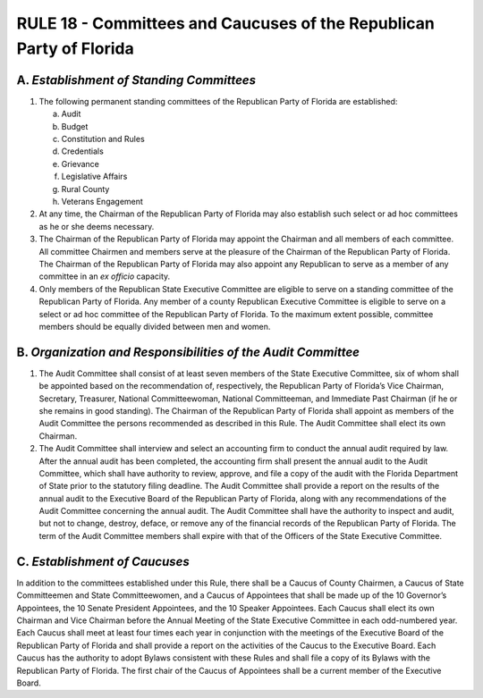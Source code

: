 ======================================================================
RULE 18 - Committees and Caucuses of the Republican Party of Florida
======================================================================

------------------------------------------
A. *Establishment of Standing Committees*
------------------------------------------

(1) The following permanent standing committees of the Republican Party of Florida
    are established:

    (a) Audit
    (b) Budget
    (c) Constitution and Rules
    (d) Credentials
    (e) Grievance
    (f) Legislative Affairs
    (g) Rural County
    (h) Veterans Engagement

(2) At any time, the Chairman of the Republican Party of Florida may also establish
    such select or ad hoc committees as he or she deems necessary.

(3) The Chairman of the Republican Party of Florida may appoint the Chairman and
    all members of each committee. All committee Chairmen and members serve at
    the pleasure of the Chairman of the Republican Party of Florida. The Chairman of
    the Republican Party of Florida may also appoint any Republican to serve as a
    member of any committee in an *ex officio* capacity.

(4) Only members of the Republican State Executive Committee are eligible to serve
    on a standing committee of the Republican Party of Florida. Any member of a
    county Republican Executive Committee is eligible to serve on a select or ad hoc
    committee of the Republican Party of Florida. To the maximum extent possible,
    committee members should be equally divided between men and women.

--------------------------------------------------------------
B. *Organization and Responsibilities of the Audit Committee*
--------------------------------------------------------------

(1) The Audit Committee shall consist of at least seven members of the State
    Executive Committee, six of whom shall be appointed based on the
    recommendation of, respectively, the Republican Party of Florida’s Vice
    Chairman, Secretary, Treasurer, National Committeewoman, National
    Committeeman, and Immediate Past Chairman (if he or she remains in good
    standing). The Chairman of the Republican Party of Florida shall appoint as
    members of the Audit Committee the persons recommended as described in this
    Rule. The Audit Committee shall elect its own Chairman.

(2) The Audit Committee shall interview and select an accounting firm to conduct
    the annual audit required by law. After the annual audit has been completed, the
    accounting firm shall present the annual audit to the Audit Committee, which
    shall have authority to review, approve, and file a copy of the audit with the
    Florida Department of State prior to the statutory filing deadline. The Audit
    Committee shall provide a report on the results of the annual audit to the
    Executive Board of the Republican Party of Florida, along with any
    recommendations of the Audit Committee concerning the annual audit. The
    Audit Committee shall have the authority to inspect and audit, but not to
    change, destroy, deface, or remove any of the financial records of the
    Republican Party of Florida. The term of the Audit Committee members shall
    expire with that of the Officers of the State Executive Committee.

------------------------------------------
C. *Establishment of Caucuses*
------------------------------------------

In addition to the committees established under this Rule, there shall be a Caucus of
County Chairmen, a Caucus of State Committeemen and State Committeewomen, and a Caucus
of Appointees that shall be made up of the 10 Governor’s Appointees, the 10 Senate President
Appointees, and the 10 Speaker Appointees. Each Caucus shall elect its own Chairman and Vice
Chairman before the Annual Meeting of the State Executive Committee in each odd-numbered
year. Each Caucus shall meet at least four times each year in conjunction with the meetings of
the Executive Board of the Republican Party of Florida and shall provide a report on the
activities of the Caucus to the Executive Board. Each Caucus has the authority to adopt Bylaws
consistent with these Rules and shall file a copy of its Bylaws with the Republican Party of
Florida. The first chair of the Caucus of Appointees shall be a current member of the Executive
Board.
